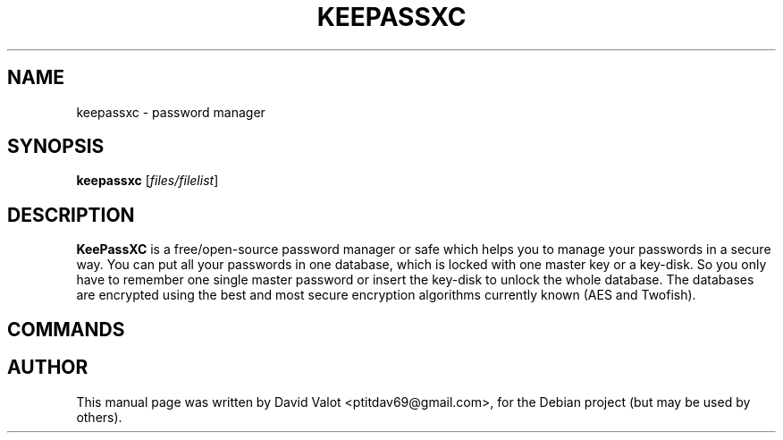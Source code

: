.TH KEEPASSXC 1 "Jan 24, 2017"
.SH NAME
keepassxc \- password manager
.SH SYNOPSIS
.B keepassxc
.RI [ files/filelist ]
.SH DESCRIPTION
\fBKeePassXC\fP is a free/open-source password manager or safe which helps you to manage your passwords in a secure way. You can put all your passwords in one database, which is locked with one master key or a key-disk. So you only have to remember one single master password or insert the key-disk to unlock the whole database. The databases are encrypted using the best and most secure encryption algorithms currently known (AES and Twofish).
.SH COMMANDS
.SH AUTHOR
This manual page was written by David Valot <ptitdav69@gmail.com>,
for the Debian project (but may be used by others).

